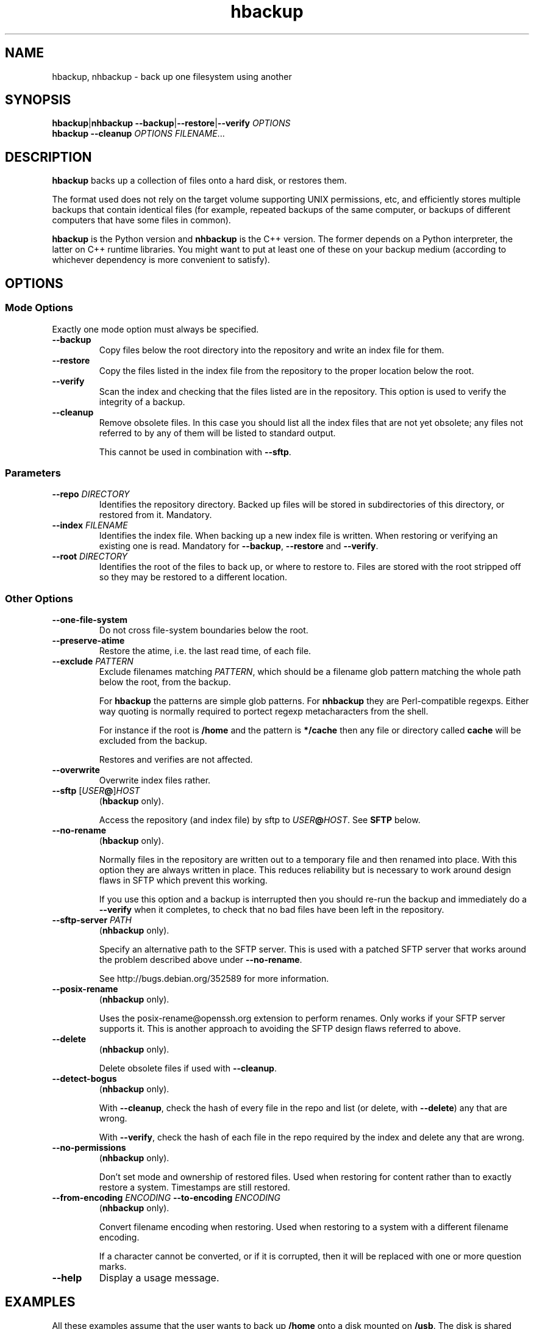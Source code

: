 .\" This file is part of hbackup.
.\" Copyright (C) 2006, 2007 Richard Kettlewell
.\"
.\" This program is free software; you can redistribute it and/or modify
.\" it under the terms of the GNU General Public License as published by
.\" the Free Software Foundation; either version 2 of the License, or
.\" (at your option) any later version.
.\"
.\" This program is distributed in the hope that it will be useful, but
.\" WITHOUT ANY WARRANTY; without even the implied warranty of
.\" MERCHANTABILITY or FITNESS FOR A PARTICULAR PURPOSE.  See the GNU
.\" General Public License for more details.
.\"
.\" You should have received a copy of the GNU General Public License
.\" along with this program; if not, write to the Free Software
.\" Foundation, Inc., 59 Temple Place, Suite 330, Boston, MA 02111-1307
.\" USA
.\"
.TH hbackup 1
.SH NAME
hbackup, nhbackup - back up one filesystem using another
.SH SYNOPSIS
.BR hbackup | nhbackup
.BR --backup | --restore | --verify
.I OPTIONS
.br
.B hbackup
.B --cleanup
.I OPTIONS
.IR FILENAME ...
.SH DESCRIPTION
.B hbackup
backs up a collection of files onto a hard disk, or restores them.
.PP
The format used does not rely on the target volume supporting UNIX
permissions, etc, and efficiently stores multiple backups that contain
identical files (for example, repeated backups of the same computer,
or backups of different computers that have some files in common).
.PP
.B hbackup
is the Python version and
.B nhbackup
is the C++ version.  The former depends on a Python interpreter, the
latter on C++ runtime libraries.  You might want to put at least one
of these on your backup medium (according to whichever dependency is
more convenient to satisfy).
.SH OPTIONS
.SS "Mode Options"
Exactly one mode option must always be specified.
.TP
.B --backup
Copy files below the root directory into the repository and write an
index file for them.
.TP
.B --restore
Copy the files listed in the index file from the repository to the
proper location below the root.
.TP
.B --verify
Scan the index and checking that the files listed are in the
repository.  This option is used to verify the integrity of a backup.
.TP
.B --cleanup
Remove obsolete files.  In this case you should list all the index
files that are not yet obsolete; any files not referred to by any of
them will be listed to standard output.
.IP
This cannot be used in combination with \fB--sftp\fR.
.SS Parameters
.TP
.B --repo \fIDIRECTORY
Identifies the repository directory.  Backed up files will be stored
in subdirectories of this directory, or restored from it.  Mandatory.
.TP
.B --index \fIFILENAME
Identifies the index file.  When backing up a new index file is
written.  When restoring or verifying an existing one is read.  Mandatory for
.BR --backup ,
.B --restore
and
.BR --verify .
.TP
.B --root \fIDIRECTORY
Identifies the root of the files to back up, or where to restore to.
Files are stored with the root stripped off so they may be restored to
a different location.
.SS "Other Options"
.TP
.B --one-file-system
Do not cross file-system boundaries below the root.
.TP
.B --preserve-atime
Restore the atime, i.e. the last read time, of each file.
.TP
.B --exclude \fIPATTERN
Exclude filenames matching \fIPATTERN\fR, which should be a filename
glob pattern matching the whole path below the root, from the backup.
.IP
For
.B hbackup
the patterns are simple glob patterns.  For
.B nhbackup
they are Perl-compatible regexps.  Either way quoting is normally
required to portect regexp metacharacters from the shell.
.IP
For instance if the root is \fB/home\fR and the pattern is
\fB*/cache\fR then any file or directory called \fBcache\fR will be
excluded from the backup.
.IP
Restores and verifies are not affected.
.TP
.B --overwrite
Overwrite index files rather.
.TP
.B --sftp \fR[\fIUSER\fB@\fR]\fIHOST
.RB ( hbackup
only).
.IP
Access the repository (and index file) by sftp to \fIUSER\fB@\fIHOST\fR.
See \fBSFTP\fR below.
.TP
.B --no-rename
.RB ( hbackup
only).
.IP
Normally files in the repository are written out to a temporary file
and then renamed into place.  With this option they are always written
in place.  This reduces reliability but is necessary to work around
design flaws in SFTP which prevent this working.
.IP
If you use this option and a backup is interrupted then you should
re-run the backup and immediately do a \fB--verify\fR when it
completes, to check that no bad files have been left in the
repository.
.TP
.B --sftp-server \fIPATH\fR
.RB ( nhbackup
only).
.IP
Specify an alternative path to the SFTP server.  This is used with a
patched SFTP server that works around the problem described above
under \fB--no-rename\fR.
.IP
See http://bugs.debian.org/352589 for more information.
.TP
.B --posix-rename
.RB ( nhbackup
only).
.IP
Uses the posix-rename@openssh.org extension to perform renames.  Only
works if your SFTP server supports it.  This is another approach to
avoiding the SFTP design flaws referred to above.
.TP
.B --delete
.RB ( nhbackup
only).
.IP
Delete obsolete files if used with 
.BR --cleanup .
.TP
.B --detect-bogus
.RB ( nhbackup
only).
.IP
With
.BR --cleanup ,
check the hash of every file in the repo and list (or delete, with
.BR --delete )
any that are wrong.
.IP
With
.BR --verify ,
check the hash of each file in the repo required by the index and
delete any that are wrong.
.TP
.B --no-permissions
.RB ( nhbackup
only).
.IP
Don't set mode and ownership of restored files.  Used when restoring
for content rather than to exactly restore a system.  Timestamps are
still restored.
.TP
.B --from-encoding \fIENCODING \fB--to-encoding \fIENCODING
.RB ( nhbackup
only).
.IP
Convert filename encoding when restoring.  Used when restoring to a
system with a different filename encoding.
.IP
If a character cannot be converted, or if it is corrupted, then it
will be replaced with one or more question marks.
.TP
.B --help
Display a usage message.
.SH EXAMPLES
All these examples assume that the user wants to back up \fB/home\fR
onto a disk mounted on \fB/usb\fR.  The disk is shared with other
computers.
.PP
Each day is given a separate directory and each host a separate
directory within that.  So index files are
\fB/usb/\fIDATE\fB/\fIHOST\fB/\fIFS\fR.
.SS "Backing Up"
.PP
.nf
indexdir=/usb/indexes/$(date +%F)/$(uname -n)
mkdir -p $indexdir
hbackup --repo /usb --index $indexdir/home --root /home --backup
.fi
.PP
If the index file already exists the backup will fail.  Although this
is convenient in some cases in others it is not what you want; if so,
use
.BR --overwrite .
.SS "Verifying"
To verify all that all index files can still be restored:
.PP
.nf
for index in /usb/index/*/*/*; do
  hbackup --repo /usb --index $index --verify
done
.fi
.PP
This can be used to test even indexes written on other computers, so
it makes sense to use the host able to fastest read the backup medium
to perform this operation.  (It will do a lot of hashing, too, but I/O
is likely to dominate unless you have a very slow CPU.)
.PP
.B nhbackup
can additionally delete any files required by the given index which
are incorrect, using the
.B --detect-bogus
option.  The index remains unrecoverable, but future backups will not
be broken by bad repo files.
.SS "Restoring"
To restore January the 31st's backup to a temporary directory:
.PP
.nf
indexdir=/usb/indexes/2006-01-31/$(uname -n)
mkdir -p /restore/home
hbackup --repo /usb --index $indexdir/home --root /restore/home --restore
.fi
.PP
See below regarding cross-system and cross-platform restores.
.SS "Cleaning Up"
.B hbackup
does not deal with deleting old index files itself.  You will have to
make your own arrangements for that.  However having done so, to
delete all files in the repository not referenced by any current
index:
.PP
.nf
hbackup --repo /usb --cleanup /usb/indexes/*/*/* | xargs rm
.fi
.PP
You may wish to manually inspect the list, rather than deleting the
files immediately.  For instance, you could grep for the hash part of
the filenames in the index files, or (in the absence of privacy
concerns) inspect the contents of the files listed.
.PP
.B nhbackup
has a
.B --delete
option allowing the above example to be written:
.PP
.nf
nhbackup --repo /usb --delete --cleanup /usb/indexes/*/*/*
.fi
.PP
In addition you could add the
.B --detect-bogus
option to check the hash of every file in the repo.  (This is unlikely
to be quick.)
.SH "CROSS-SYSTEM RESTORES"
It is possible to restore onto a different system or even platform to
the one that a backup was taken on, though there are a number of
issues that can arise.
.SS Permissions
If the target system does not have the same user and group names as
are encoded in the backup then the resore may fail.  You can use the
.B --no-permissions
option to avoid setting permissions (users, groups and access bits)
for this case.
.PP
(Users and groups are stored by name if possible, so if the target
system has the same names but different numbers the results should
still make sense.  You might nonetheless want to suppress permission
restore in some cases.)
.SS "Filename Encoding"
The target system may have a different filename encoding to that used
in the backup.  The
.B --from-encoding
and
.B --to-encoding
options can be used to translate filenames.
.PP
For example a Windows system may have filenames encoded in CP1252, but
if you restore onto a Mac (which insists on UTF-8) you will get errors
as the kernel will reject the invalid filenames.  In this case you
would use the following options to translate the filenames:
.PP
.nf
.B --from-encoding CP1252 --to-encoding char
.fi
.PP
Currently index files do not contain any encoding information, so you
just have to know, but this may be changed in the future, allowing
this operation to be automated.
.SS "Case Independent Filesystems"
If the target system has case-independent filenames, and the backup
contains filenames that differ only in case, then later files will
overwrite earlier ones.  There is currently no guard against this
happening, with the exception that if a directory exists when it is
restored it will not be created again; a warning message will be
displayed.  (The contents are still restored as normal.)
.SS "Device Files"
Restoring device files onto a different platform from their original
one is unlikely to produce useful results.
.SH "FILE NAMING"
Currently the only name reserved within the top level of the
repository director is 'sha1'.  Files below this directory are stored
according to their SHA1 hash.  However other names may be used in
future.
.PP
The name 'indexes' will never be used directly, so you can always
safely use this to store index files in.
.PP
It is suggested that index filenames include at least the date, the
host being backed up, and the name of the filesystem (or fragment
thereof) being backed up.  This allows the maximum sharing of a single
volume.
.SH "FILE FORMAT"
The index file has one line per file (including directories).  The
line is a URL-encoded list of key-value pairs.  The following keys are
defined:
.TP
.B atime
The last read time of the file.
.TP
.B ctime
The last inode change time of the file.
.TP
.B gid
The name of the group that owns the file (or the decimal GID if the
name could not be determined).
.TP
.B inode
The inode number of the file.  Only saved if the file has more than
one (hard) link.  (The inode number itself is not restored, it is just
used to match the different links up with one another.)
.TP
.B mtime
The last contents change time of the file.
.TP
.B name
The filename, relative to the root (and not including an initial
\fB./\fR).
.IP
If the filename starts
.B ./
then it is taken to be in whatever directory the previous file was.
This is a simple form of filename compression.
.TP
.B perms
An octal integer giving the permissions (the bottom 12 bits).
.TP
.B rdev
The device type, for a \fBchr\fR and \fBblk\fR only, as a decimal integer.
.TP
.B data
The contents of the file, for small files.  Small files currently
means anything up to 256 bytes.
.TP
.B sha1
The SHA1 hash of the file, in hex.
.TP
.B target
The target of a symbolic link, for \fBlink\fR only.
.TP
.B type
The file type.  If absent then implicitly a regular file.  The
following are valid file types:
.RS
.TP
.B blk
Block device.
.TP
.B chr
Character device.
.TP
.B dir
Directory.
.TP
.B link
Symbolic link.
.TP
.B socket
Socket.
.RE
.TP
.B uid
The name of the user that owns the file (or the decimal UID if the
name could not be determined).
.PP
Octal integers always have a leading \fB0\fR.  Decimal integers never
do (unless of course they are 0).  Times are decimal integers
(currently; this means that sub-second times are corrupted, so they
may be extexnded to support a fractional part in the future).
.SH SFTP
.B nhbackup
and
.B hbackup
can access the repository either via the local filesystem or via SFTP.
The requirements for SFTP to work are:
.TP
.B 1
You have an SSH client that supports the \fB-s\fR option to access the
remote SFTP server.  \fBhbackup\fR/\fBnhbackup\fR implement the SFTP
protocol itself rather than using a local client, but they do not
implement the
encapsulating SSH protocol.
.TP
.B 2
The remote SFTP server must implement the SFTP protocol version 3, as
documented in http://www.openssh.com/draft-ietf-secsh-filexfer-02.txt.
.PP
OpenSSH satisfies these requirements.
.SH NOTES
Inode change times ('ctime') are not restored, though they are
recorded in the index file.
.PP
Sub-second file times are coerced to the previous second.  This may be
changed in a future version.
.PP
.B hbackup
does not reliably restore directory modification times ('mtime') since
it restores files within a directory after setting them.
.B nhbackup
sets directory modification times only at the end of the restore.
.PP
.B hbackup
will not back up or restore sockets.  (In practice since binding them
creates them this is not a great practical problem.)
.SH "ACTUAL USE"
I used to use the Python version of this program,
.BR hbackup ,
for backing up three Linux systems and a Mac OS X system onto external
hard disks.  I've done three successful restores so far.
.PP
.B nhbackup
has been used in the same environment for several months and has been
used for successful restores, though does not have as many to its name
yet.  New development tends to happen in this version.
.SH AUTHOR
Richard Kettlewell <rjk@greenend.org.uk>
